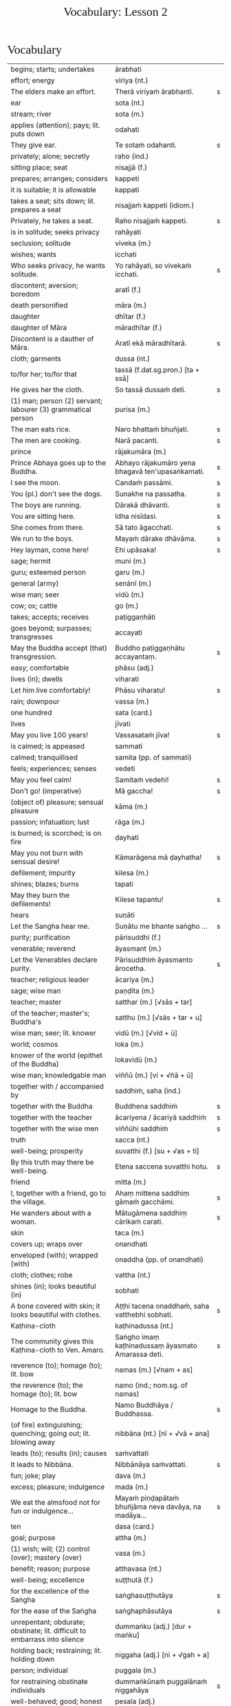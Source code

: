 # -*- flyspell-lazy-local: nil; mode: Org; eval: (progn (flycheck-mode 0) (flyspell-mode 0) (toggle-truncate-lines 1)) -*-
#+TITLE: Vocabulary: Lesson 2
#+AUTHOR: The Bhikkhu Saṅgha
#+LATEX_CLASS: memoir
#+LATEX_CLASS_OPTIONS: [a5paper]
#+LATEX_HEADER: \input{./vocabulary-preamble.tex}
#+OPTIONS: toc:nil tasks:nil H:4 author:nil ':t title:nil num:2 ^:{} creator:nil timestamp:nil html-postamble:nil
#+HTML_HEAD_EXTRA: <style> h1, h2, h3, h4, h5, h6 { font-family: 'Spectral'; font-weight: normal; margin-top: 0em; margin-bottom: 0.5em; } h2, h3 { font-size: 1.2em; text-decoration: underline; } table { border-color: white; } </style>

* Decks                                                            :noexport:

Pāli Lessons::Lesson 2::1. Vocabulary

Pāli Lessons::Lesson 2::2. Extra Challenge

* Vocabulary

#+ATTR_LATEX: :environment longtable :align L{0.48\linewidth} L{0.48\linewidth} H
| begins; starts; undertakes                                                       | ārabhati                                              |   |
| effort; energy                                                                   | viriya (nt.)                                          |   |
| The elders make an effort.                                                       | Therā viriyaṁ ārabhanti.                              | s |
| ear                                                                              | sota (nt.)                                            |   |
| stream; river                                                                    | sota (m.)                                             |   |
| applies (attention); pays; lit. puts down                                        | odahati                                               |   |
| They give ear.                                                                   | Te sotaṁ odahanti.                                    | s |
| privately; alone; secretly                                                       | raho (ind.)                                           |   |
| sitting place; seat                                                              | nisajjā (f.)                                          |   |
| prepares; arranges; considers                                                    | kappeti                                               |   |
| it is suitable; it is allowable                                                  | kappati                                               |   |
| takes a seat; sits down; lit. prepares a seat                                    | nisajjaṁ kappeti (idiom.)                             |   |
| Privately, he takes a seat.                                                      | Raho nisajjaṁ kappeti.                                | s |
| is in solitude; seeks privacy                                                    | rahāyati                                              |   |
| seclusion; solitude                                                              | viveka (m.)                                           |   |
| wishes; wants                                                                    | icchati                                               |   |
| Who seeks privacy, he wants solitude.                                            | Yo rahāyati, so vivekaṁ icchati.                      | s |
| discontent; aversion; boredom                                                    | aratī (f.)                                            |   |
| death personified                                                                | māra (m.)                                             |   |
| daughter                                                                         | dhītar (f.)                                           |   |
| daughter of Māra                                                                 | māradhītar (f.)                                       |   |
| Discontent is a dauther of Māra.                                                 | Aratī ekā māradhītarā.                                | s |
| cloth; garments                                                                  | dussa (nt.)                                           |   |
| to/for her; to/for that                                                          | tassā (f.dat.sg.pron.) [ta + ssā]                     |   |
| He gives her the cloth.                                                          | So tassā dussaṁ deti.                                 | s |
| (1) man; person (2) servant; labourer (3) grammatical person                     | purisa (m.)                                           |   |
| The man eats rice.                                                               | Naro bhattaṁ bhuñjati.                                | s |
| The men are cooking.                                                             | Narā pacanti.                                         | s |
| prince                                                                           | rājakumāra (m.)                                       |   |
| Prince Abhaya goes up to the Buddha.                                             | Abhayo rājakumāro yena bhagavā ten'upasaṅkamati.       | s |
| I see the moon.                                                                  | Candaṁ passāmi.                                       | s |
| You (pl.) don't see the dogs.                                                    | Sunakhe na passatha.                                  | s |
| The boys are running.                                                            | Dārakā dhāvanti.                                      | s |
| You are sitting here.                                                            | Idha nisīdasi.                                        | s |
| She comes from there.                                                            | Sā tato āgacchati.                                    | s |
| We run to the boys.                                                              | Mayaṁ dārake dhāvāma.                                 | s |
| Hey layman, come here!                                                           | Ehi upāsaka!                                          | s |
| sage; hermit                                                                     | muni (m.)                                             |   |
| guru; esteemed person                                                            | garu (m.)                                             |   |
| general (army)                                                                   | senānī (m.)                                           |   |
| wise man; seer                                                                   | vidū (m.)                                             |   |
| cow; ox; cattle                                                                  | go (m.)                                               |   |
| takes; accepts; receives                                                         | paṭiggaṇhāti                                           |   |
| goes beyond; surpasses; transgresses                                             | accayati                                              |   |
| May the Buddha accept (that) transgression.                                      | Buddho paṭiggaṇhātu accayantaṃ.                        | s |
| easy; comfortable                                                                | phāsu (adj.)                                          |   |
| lives (in); dwells                                                               | viharati                                              |   |
| Let him live comfortably!                                                        | Phāsu viharatu!                                       | s |
| rain; downpour                                                                   | vassa (m.)                                            |   |
| one hundred                                                                      | sata (card.)                                          |   |
| lives                                                                            | jīvati                                                |   |
| May you live 100 years!                                                          | Vassasataṁ jīva!                                      | s |
| is calmed; is appeased                                                           | sammati                                               |   |
| calmed; tranquillised                                                            | samita (pp. of sammati)                               |   |
| feels; experiences; senses                                                       | vedeti                                                |   |
| May you feel calm!                                                               | Samitaṁ vedehi!                                       | s |
| Don't go! (imperative)                                                           | Mā gaccha!                                            | s |
| (object of) pleasure; sensual pleasure                                           | kāma (m.)                                             |   |
| passion; infatuation; lust                                                       | rāga (m.)                                             |   |
| is burned; is scorched; is on fire                                               | ḍayhati                                                |   |
| May you not burn with sensual desire!                                            | Kāmarāgena mā ḍayhatha!                                | s |
| defilement; impurity                                                             | kilesa (m.)                                           |   |
| shines; blazes; burns                                                            | tapati                                                |   |
| May they burn the defilements!                                                   | Kilese tapantu!                                       | s |
| hears                                                                            | suṇāti                                                 |   |
| Let the Sangha hear me.                                                          | Suṇātu me bhante saṅgho ...                            | s |
| purity; purification                                                             | pārisuddhi (f.)                                       |   |
| venerable; reverend                                                              | āyasmant (m.)                                         |   |
| Let the Venerables declare purity.                                               | Pārisuddhiṁ āyasmanto ārocetha.                       | s |
| teacher; religious leader                                                        | ācariya (m.)                                          |   |
| sage; wise man                                                                   | paṇḍita (m.)                                           |   |
| teacher; master                                                                  | satthar (m.) [√sās + tar]                             |   |
| of the teacher; master's; Buddha's                                               | satthu (m.) [√sās + tar + u]                          |   |
| wise man; seer; lit. knower                                                      | vidū (m.) [√vid + ū]                                  |   |
| world; cosmos                                                                    | loka (m.)                                             |   |
| knower of the world (epithet of the Buddha)                                      | lokavidū (m.)                                         |   |
| wise man; knowledgable man                                                       | viññū (m.) [vi + √ñā + ū]                             |   |
| together with / accompanied by                                                   | saddhiṁ, saha (ind.)                                  |   |
| together with the Buddha                                                         | Buddhena saddhiṁ                                      | s |
| together with the teacher                                                        | ācariyena / ācariyā saddhiṁ                           | s |
| together with the wise men                                                       | viññūhi saddhiṁ                                       | s |
| truth                                                                            | sacca (nt.)                                           |   |
| well-being; prosperity                                                           | suvatthi (f.) [su + √as + ti]                         |   |
| By this truth may there be well-being.                                           | Etena saccena suvatthi hotu.                          | s |
| friend                                                                           | mitta (m.)                                            |   |
| I, together with a friend, go to the village.                                    | Ahaṃ mittena saddhiṃ gāmaṁ gacchāmi.                 | s |
| He wanders about with a woman.                                                   | Mātugāmena saddhiṃ cārikaṁ carati.                    | s |
| skin                                                                             | taca (m.)                                             |   |
| covers up; wraps over                                                            | onandhati                                             |   |
| enveloped (with); wrapped (with)                                                 | onaddha (pp. of onandhati)                            |   |
| cloth; clothes; robe                                                             | vattha (nt.)                                          |   |
| shines (in); looks beautiful (in)                                                | sobhati                                               |   |
| A bone covered with skin; it looks beautiful with clothes.                       | Aṭṭhi tacena onaddhaṁ, saha vatthebhi sobhati.         | s |
| Kaṭhina-cloth                                                                     | kaṭhinadussa (nt.)                                     |   |
| The community gives this Kaṭhina-cloth to Ven. Amaro.                             | Saṅgho imaṃ kaṭhinadussaṃ āyasmato Amarassa deti.     | s |
| reverence (to); homage (to); lit. bow                                            | namas (m.) [√nam + as]                                |   |
| the reverence (to); the homage (to); lit. bow                                    | namo (ind.; nom.sg. of namas)                         |   |
| Homage to the Buddha.                                                            | Namo Buddhāya / Buddhassa.                            | s |
| (of fire) extinguishing; quenching; going out; lit. blowing away                 | nibbāna (nt.) [nī + √vā + ana]                        |   |
| leads (to); results (in); causes                                                 | saṁvattati                                            |   |
| It leads to Nibbāna.                                                             | Nibbānāya saṁvattati.                                 | s |
| fun; joke; play                                                                  | dava (m.)                                             |   |
| excess; pleasure; indulgence                                                     | mada (m.)                                             |   |
| We eat the almsfood not for fun or indulgence...                                 | Mayaṁ piṇḍapātaṁ bhuñjāma neva davāya, na madāya...   | s |
| ten                                                                              | dasa (card.)                                          |   |
| goal; purpose                                                                    | attha (m.)                                            |   |
| (1) wish; will; (2) control (over); mastery (over)                               | vasa (m.)                                             |   |
| benefit; reason; purpose                                                         | atthavasa (nt.)                                       |   |
| well-being; excellence                                                           | suṭṭhutā (f.)                                          |   |
| for the excellence of the Saṅgha                                                  | saṅghasuṭṭhutāya                                       | s |
| for the ease of the Saṅgha                                                        | saṅghaphāsutāya                                        | s |
| unrepentant; obdurate; obstinate; lit. difficult to embarrass into silence       | dummaṅku (adj.) [dur + maṅku]                          |   |
| holding back; restraining; lit. holding down                                     | niggaha (adj.) [ni + √gah + a]                        |   |
| person; individual                                                               | puggala (m.)                                          |   |
| for restraining obstinate individuals                                            | dummaṅkūnaṁ puggalānaṁ niggahāya                      | s |
| well-behaved; good; honest                                                       | pesala (adj.)                                         |   |
| monk; mendicant; lit. beggar                                                     | bhikkhu (m.)                                          |   |
| for the ease of well-behaved monks                                               | pesalānaṁ bhikkhūnaṁ phāsuvihārāya                    | s |
| seen; found; visible                                                             | diṭṭha (pp. of √dis)                                   |   |
| concerning this life; regarding this world; relevant to here and now             | diṭṭhadhammika (adj.)                                  |   |
| discharge; suppuration; outflow; effluent                                        | āsava (m.)                                            |   |
| controls; restrains                                                              | saṁvarati                                             |   |
| control; restraint; holding back                                                 | saṁvara (m.)                                          |   |
| for the restraint of presently visible (mental) effluents                        | diṭṭhadhammikānaṁ āsavānaṁ saṁvarāya                  | s |
| in the future; hereafter                                                         | samparāyika (adj.)                                    |   |
| warding off; repelling; driving off                                              | paṭighāta (m.)                                         |   |
| for the warding off of future (mental) effluents                                 | samparāyikānaṁ āsavānaṁ paṭighātāya                   | s |
| inspiration; faith; trust; confidence; lit. settling                             | pasāda (m.)                                           |   |
| who has faith (in); who has confidence (in); lit. settled                        | pasanna (adj.)                                        |   |
| one without faith or confidence                                                  | appasanna (m.)                                        |   |
| for (inspiring) faith in those without faith                                     | appasannānaṁ pasādāya                                 | s |
| more; greater; superior                                                          | bhiyyo (ind.)                                         |   |
| being; becoming; existence                                                       | bhava (m.)                                            |   |
| state; condition; nature                                                         | bhāva (m.)                                            |   |
| growth (of); increase (of); lit. more state                                      | bhiyyobhāva (m.) [bhiyyo + bhāva]                     |   |
| for the growth of faithful individuals                                           | pasannānaṁ bhiyyobhāvāya                              | s |
| stability; continuity; longevity; lit. standing                                  | ṭhiti (f.)                                             |   |
| continuity of the good teaching; longevity of the true doctrine                  | saddhammaṭṭhiti (f.)                                   |   |
| discipline; training; lit. leading out                                           | vinaya (m.)                                           |   |
| support; help; assistance                                                        | anuggaha (m.) [anu + √gah + a]                        |   |
| assistance for the training                                                      | vinayānuggaha (m.) [vinaya + anuggaha]                |   |
| healthy; beneficial; good; wholesome                                             | kusala (adj.)                                         |   |
| welfare (of); benefit (of); blessing                                             | hita (nt.)                                            |   |
| comfort; happiness; pleasure; contentment                                        | sukha (nt.)                                           |   |
| These things are wholesome ... lead to long-term happiness,                      | Ime dhammā kusalā ... hitāya sukhāya saṁvattanti      | s |
| but; rather; even                                                                | atha (ind.)                                           |   |
| (1) then; after that (2) yet; but still; however                                 | atha kho (idiom.)                                     |   |
| then, Kālāmas, you should undertake them and abide in them...                    | atha tumhe, kālāmā, upasampajja vihareyyātha.         | s |
| attains; enters on; becomes fully ordained                                       | upasampajjati                                         |   |
| undertaking; entering on; attaining                                              | upasampajja (ger. of upasampajjati)                   |   |
| to/for the cow, the cow's (irregular form)                                       | gavassa, gāvassa                                      |   |
| fire                                                                             | aggi (m.)                                             |   |
| rising (from); emerging (from)                                                   | uṭṭhāya (ger. of uṭṭhahati)                             |   |
| householder; landowner                                                           | gahapatika (m.) [gaha + pati + ka]                    |   |
| house; dwelling                                                                  | geha (nt.)                                            |   |
| burns; sets fire (to); burns down                                                | ḍahati                                                 |   |
| Fire, having rose up, burns down the householder's house.                        | Aggi uṭṭhāya gahapatikassa gehaṁ ḍahati.               | s |
| servant; attendant                                                               | sevaka (m.)                                           |   |
| rice; boiled rice; food; lit. wet stuff; boiled in water                         | odana (m.)                                            |   |
| The cooks cook the rice for the householder's servants.                          | Sūdā gahapatino sevakānaṁ odanaṁ pacanti.             | s |
| thief; robber                                                                    | cora (m.)                                             |   |
| carries; carries away; takes away                                                | harati                                                |   |
| cattle; oxen                                                                     | gāvo (m.) [go + āvo]                                  |   |
| hits; beats; stabs                                                               | hanati                                                |   |
| is hurt; is killed; is slaughtered                                               | haññati (pr. pass. of hanati)                         |   |
| goes to; travels to                                                              | yāti                                                  |   |
| they go to; they travel to                                                       | yanti (3rd.pl of yāti)                                |   |
| Taken away by thieves, the householder's oxen are slaughtered.                   | Corehi haritvā, gahapatino gāvo haññanti.             | s |
| sun; lit. shining                                                                | suriya (m.)                                           |   |
| light; brightness; clarity                                                       | āloka (m.)                                            |   |
| blind person; lit. dark                                                          | andha (m.)                                            |   |
| darkness; blackness; blindness; lit. blind making                                | andhakāra (m.) [andha + kāra]                         |   |
| goes away, turns aside                                                           | apagacchati                                           |   |
| without; free (from); with no; lit. gone away                                    | apagata (adj., pp. of apagacchati)                    |   |
| The darkness was dispelled by the sun's light.                                   | Suriyassa ālokena andhakāro apagato.                  | s |
| human being; man; person                                                         | manussa (m.)                                          |   |
| body; physical body                                                              | kāya (m.)                                             |   |
| changes; alters; lit. completely bends around                                    | vipariṇamati                                           |   |
| change; alteration                                                               | vipariṇāma (m.)                                        |   |
| We don't see the change of the body of the man.                                  | Na passāma manussassa kāyassa vipariṇāmaṁ.            | s |
| beyond; across; over                                                             | pāraṁ (ind.)                                          |   |
| By means of the Teaching, men go to the far shore.                               | Manussā dhammena pāraṁ gacchanti.                     | s |
| The man's oxen are slaughtered.                                                  | Purisassa goṇo / gāvo haññanti.                        | s |
| beggar; mendicant                                                                | yācaka (m.)                                           |   |
| eaten; consumed                                                                  | khādito (pp. of khādati)                              |   |
| Rice cooked by the cook was eaten by the beggar's dog.                           | Sūdena pacito odano yācakassa sunakhena khādito.      | s |
| intention; volition; choice; lit. making together                                | saṅkhāra (m.)                                          |   |
| illness; affliction                                                              | ābādha (m.)                                           |   |
| these volitions would not lead to affliction                                     | na'y'idaṁ saṅkhārā ābādhāya saṁvatteyyuṁ             | s |
| when; whenever                                                                   | yadā (ind.)                                           |   |
| by oneself for/to oneself                                                        | attanāva attano (idiom.)                              |   |
| When (if) you, Bhaddiya, know this by yourself...                                | Yadā tumhe, bhaddiya, attanāva jāneyyātha...          | s |
| this indeed; certainly this                                                      | hidaṁ (sandhi.) [hi + idaṁ]                           |   |
| unbeneficial; harmful                                                            | ahitāya (dat.sg. of na + hita)                        |   |
| not I                                                                            | nāhaṁ [na + ahaṁ]                                     |   |
| but nor do I                                                                     | na panāhaṁ (idiom.) [na + pana + ahaṁ]                |   |
| (wishing) oh may!; if only!                                                      | aho vata (idiom.)                                     |   |
| death; dying                                                                     | maraṇa (nt.)                                           |   |
| we could be; we may be (√as)                                                     | assāma (opt. pl. of assa)                             |   |
| If only we could not be of the nature to die!                                    | Aho vata mayaṁ na maraṇadhammā assāma!                | s |
| completely comprehends; knows full well                                          | parijānāti                                            |   |
| gives up; abandons; lets go (of)                                                 | pajahati                                              |   |
| personal; lit. see for oneself                                                   | sacchi (adj.)                                         |   |
| personally experiences, realizes; lit. personally does                           | sacchikaroti                                          |   |
| cultivates; develops; lit. causes to become                                      | bhāveti                                               |   |
| descends (into); goes down (into)                                                | otarati                                               |   |
| afflicted (with); victim (of); immersed (in)                                     | otiṇṇa (pp. of otarati)                                |   |
| changes; alters; lit. completely bends around                                    | vipariṇamati                                           |   |
| change; alteration                                                               | vipariṇāma (m.)                                        |   |
| changed, altered, distorted                                                      | vipariṇata (pp. of vipariṇamati)                       |   |
| (1) attains; dwells in (2) engages in; performs                                  | samāpajjati                                           |   |
| takes; accepts; receives                                                         | paṭiggaṇhāti                                           |   |
| at the very most; for a maximum of                                               | paramaṁ (ind.)                                        |   |
| personally; with one’s own hand                                                  | sahatthā (ind.)                                       |   |
| is angered; is provoked; is irritated                                            | kuppati                                               |   |
| indignant; angry; annoyed                                                        | kupita (pp. of kuppati)                               |   |
| irritated; annoyed; displeased; lit. not own mind                                | anattamana (adj.) [na + atta + mana]                  |   |
| expels (from); throws out; removes; lit. drags out                               | nikkaḍḍhati                                            |   |
| I have need of a robe. (My need is fulfilled by a robe.)                         | Attho me āvuso cīvarena.                              | s |
| congee; sour gruel; rice husk porridge                                           | kaṇājaka (nt.)                                         |   |
| (1) rice water; congee (2) glue; sticky stuff                                    | kañjiya (nt.)                                         |   |
| clean; clear; transparent                                                        | accha (adj.)                                          |   |
| rice gruel; rice water                                                           | acchakañjiyā (f.)                                     |   |
| soup; broth                                                                      | yūsa (m.)                                             |   |
| untreated soup; bean broth                                                       | akaṭayūsa (m.)                                         |   |
| allows (to); permits (to)                                                        | anujānāti                                             |   |
| He needed rice water (clear congee).                                             | Acchakañjiyā attho hoti.                              | s |
| Bhikkhus, I allow rice water (clear congee).                                     | Anujānāmi, bhikkhave, acchakañjiṁ.                    | s |
| He needed bean broth.                                                            | Akaṭayūsena attho hoti.                                | s |
| Bhikkhus, I allow bean broth.                                                    | Anujānāmi, bhikkhave, akaṭayūsaṁ.                     | s |
| pleasure; enjoyment; relish; delight                                             | nandi (f.)                                            |   |
| is happy (with); delights (in); likes; enjoys                                    | nandati                                               |   |
| ascetic; renunciant; holy man; monk; recluse; lit. who makes an effort; calm one | samaṇa (m.) [√sam + aṇa]                               |   |
| Do you delight, ascetic?                                                         | Nandasi, samaṇa?                                       | s |
| gets; receives; obtains                                                          | labhati                                               |   |
| having got; having obtained                                                      | laddhā (abs. of labhati)                              |   |
| brother(s); friend(s)                                                            | āvuso (ind.) [shortened from āyasmanto]               |   |
| What have I gained, friend?                                                      | Kiṁ laddhā, āvuso?                                    | s |
| sorrows; grieves; mourns                                                         | socati                                                |   |
| therefore; in that case; if that's so                                            | tena hi                                               |   |
| Well then, ascetic, do you sorrow?                                               | Tena hi, samaṇa, socasi?                               | s |
| diminishes; decreases; gets less; is lost                                        | jīyati                                                |   |
| was lost                                                                         | jīyittha (aor. 3rd. refl. sg. of jīyati)              |   |
| What have I lost, friend?                                                        | Kiṁ jīyittha, āvuso?                                  | s |
| trouble; misfortune; pain; misery                                                | agha (nt.)                                            |   |
| untroubled; carefree; problem-free                                               | anagha (adj.) [na + agha]                             |   |
| exists (in); is found (in); is present (in)                                      | vijjati [√vid + ya + ti]                              |   |
| How?                                                                             | kathaṁ (ind.)                                         |   |
| How are you untroubled, mendicant? How is delight not found in you?              | Kathaṁ tvaṁ anagho bhikkhu, kathaṁ nandī na vijjati? | s |
| sitting alone                                                                    | ekamāsīna (adj.) [eka + āsīna]                        |   |
| scatters over; sprinkles                                                         | abhikīrati                                            |   |
| does not drown; does not overwhelm                                               | nābhikīrati [na + abhi + √kir + a + ti]               |   |
| How, as you sit alone, does discontent not overwhelm you?                        | Kathaṁ taṁ ekamāsīnaṁ, aratī nābhikīrati?            | s |
| chief; headman; leader                                                           | gāmaṇi (m.) [gāma + aṇi]                               |   |
| throws down; discards; drops                                                     | nikkhipati                                            |   |
| dropped; discarded; set aside                                                    | nikkhitta (pp. of nikkhipati)                         |   |
| jewel; gemstone                                                                  | maṇi (m.)                                              |   |
| gold                                                                             | suvaṇṇa (nt.)                                          |   |
| beautiful; lit. good colour                                                      | suvaṇṇa (adj.)                                         |   |
| without; -less; abstaining (from)                                                | apeta (adj.)                                          |   |
| whose; of/for whom                                                               | yassa (gen./dat. of ya 'who')                         |   |
| its; of/for that                                                                 | tassa (gen./dat. of /ta/ 'it, that')                  |   |
| string; thread; tie                                                              | guṇa (m.)                                              |   |
| object of sensual pleasure; lit. sensual strings                                 | kāmaguṇa (m.)                                          |   |
| certainly; definitely; lit. one point-ness                                       | ekaṁsena (ind.) [eka + aṁsa + ena]                    |   |
| holds up; carries; bears in mind                                                 | dhāreti                                               |   |
| if; whether; perhaps                                                             | yadi (ind.)                                           |   |
| suitable time (for)                                                              | pattakalla (nt.)                                      |   |
| obligation; duty                                                                 | kicca (nt.)                                           |   |
| could be; may be                                                                 | siyā (opt.irreg. of atthi)                            |   |
| offense; transgression                                                           | āpatti (f.)                                           |   |
| silence, quiet                                                                   | tuṇhī (ind.)                                           |   |

* Extra Challenge

#+ATTR_LATEX: :environment longtable :align L{0.48\linewidth} L{0.48\linewidth} H
| his                                                                                 | assa (pron.)                                                       |   |
| this is his                                                                         | ayamassa                                                           |   |
| your; yours                                                                         | tuyha (pron.)                                                      |   |
| it; that                                                                            | ta / taṁ (pron.)                                                   |   |
| these                                                                               | ime / imā / imāni (pron.)                                          |   |
| with this                                                                           | iminā (pron.) [ima + inā]                                          |   |
| my; to me; for me                                                                   | me / mayha / mama (pron.)                                          |   |
| this is mine                                                                        | meso                                                               |   |
| spoon                                                                               | kaṭacchu (m.)                                                       |   |
| wooden spoon; ladle                                                                 | dabbī (f.)                                                         |   |
| attendant; assistant                                                                | upaṭṭhāka (m.)                                                      |   |
| closet; cupboard                                                                    | koṭṭhaka (m.)                                                       |   |
| places down; lays down; sets up                                                     | odahati                                                            |   |
| dries; desiccates; makes wither; lit. causes to dry up                              | visoseti                                                           |   |
| tooth-stick; toothbrush                                                             | dantapona (nt.)                                                    |   |
| lies; lies around; lit. sleeps                                                      | seti                                                               |   |
| sleeps well (happily); rests comfortably                                            | sukhaṁ seti (idiom)                                                |   |
| you/he slept                                                                        | asayi (aor.2nd/3rd.sg. of seti)                                    |   |
| you all slept                                                                       | asayittha (aor.2nd.pl. of seti)                                    |   |
| slept well; rested comfortably                                                      | sukhamasayi (aor.2nd/3rd.sg.)                                      |   |
| one slept well; one rested comfortably                                              | sukhamasayittha (aor.2nd.pl.)                                      |   |
| myself slept well                                                                   | sukhamasayitthaṁ (aor.1st.refl.)                                   |   |
| ant                                                                                 | kipillika (m.)                                                     |   |
| bed; sleeping place; couch; furniture                                               | sayana (nt.)                                                       |   |
| gone to bed                                                                         | sayanagata (adj.)                                                  |   |
| Where is Ven. Vajiro bhikkhu's spoon?                                               | Kattha āyasmato Vajirassa bhikkhuno kaṭacchu hoti?                  | s |
| I don't know. Do you see it?                                                        | Na jānāmi. Taṁ passasi?                                            | s |
| This is his spoon. Give it to his attendant.                                        | Ayamassa kaṭacchu. (Assaṁ / tassaṁ) upaṭṭhākassa dehi.              | s |
| I will wash your cup.                                                               | Tuyhaṁ mallakaṁ dhovāmi / dhovissāmi.                              | s |
| (Please) Wash my bowl.                                                              | Me pattaṁ dhova / dhoveyyāsi.                                      | s |
| Where is your bowl?                                                                 | Kattha tuyhaṁ patto?                                               | s |
| Having washed my bowl, you should put (it) in the cupboard.                         | Me pattaṁ dhovitvā, koṭṭhake odaheyya.                              | s |
| (Please) you could wash these robes (clothes).                                      | Imāni vatthāni dhoveyyāsi.                                         | s |
| Having been washed, they should be dried.                                           | Dhovitvā, visoseyyāsi / visosetabbāni.                             | s |
| (Please) Give me (a) toothbrush.                                                    | Dantaponaṁ me dehi / deyyāsi.                                      | s |
| (May you) Sleep well!                                                               | Sukhaṁ sehi!                                                       | s |
| I trust Sir (you) slept well?                                                       | Kacci bhante sukhamasayittha?                                      | s |
| No friend, I haven't slept well.                                                    | No hetaṁ, āvuso, na sukhamasayitthaṁ.                              | s |
| There are in my bed a lot of ants.                                                  | Santi mama / me sayane bahu kipillikā.                             | s |
| nods off; dozes off                                                                 | pacalāyati                                                         |   |
| (1) from that (2) therefore; that is why                                            | tasmā                                                              |   |
| dullness; drowsiness; fuzziness; sluggishness                                       | thina (nt.)                                                        |   |
| drowsiness; sluggishness                                                            | middha (nt.)                                                       |   |
| dullness and drowsiness; sloth and torpor                                           | thinamiddha (nt.)                                                  |   |
| occurs; happens; befalls; lit. goes down                                            | okkamati                                                           |   |
| (1) exists; is found; is present (2) is possible                                    | vijjati [√vid + ya + ti]                                           |   |
| it is possible, it is plausible; lit. a basis exists                                | ṭhānaṁ vijjati (idiom)                                             |   |
| is abandoned; is given up                                                           | pahīyati (pr.pass. of pajahati)                                    |   |
| like; as; according to; how                                                         | yathā (ind.)                                                       |   |
| studies well; learns thoroughly; masters; lit. reaches                              | pariyāpuṇāti                                                        |   |
| learned by heart; mastered                                                          | pariyatta (adj. pp. of pariyāpuṇāti)                                |   |
| with mind; by mind; with thought                                                    | cetasā (m.)                                                        |   |
| sees; takes a look (at)                                                             | pekkhati                                                           |   |
| carefully reconsiders; re-inspects                                                  | anupekkhati                                                        |   |
| both                                                                                | ubho (ind.)                                                        |   |
| ear                                                                                 | kaṇṇa (m.)                                                          |   |
| ear hole; lit. ear stream                                                           | kaṇṇasota (nt.)                                                     |   |
| pulls (towards); tugs (to)                                                          | āviñchati                                                          |   |
| hand; palm                                                                          | pāṇi (m.)                                                           |   |
| (of the body) limb                                                                  | gatta (nt.)                                                        |   |
| strokes; massages; rubs; lit. wipes along                                           | anumajjati [anu + √majj + a + ti]                                  |   |
| sweeps; cleans                                                                      | sammajjati [saṁ + √majj + a + ti]                                  |   |
| sweeping                                                                            | sammajjana (nt. from sammajjati)                                   |   |
| before; earlier                                                                     | pure (ind.)                                                        |   |
| afterwards; later; in the future                                                    | pacchā (ind.)                                                      |   |
| seat; chair; lit. sitting                                                           | āsana (nt.)                                                        |   |
| prepares; sets out (a seat, etc.)                                                   | paññāpeti                                                          |   |
| (1) place (2) reason; ground; basis;  lit. standing                                 | ṭhāna (nt.)                                                         |   |
| sweeping that place                                                                 | taṇṭhāna-sammajjanaṁ                                                |   |
| coffee drink                                                                        | kāphīpāna (nt.)                                                    |   |
| organises; arranges; prepares (food; drinks; etc.)                                  | paṭiyādeti                                                          |   |
| assembly hall; meeting hall                                                         | upaṭṭhānasālā (f.)                                                  |   |
| sitting hall                                                                        | āsanasālā (f.)                                                     |   |
| dirty; messy                                                                        | uklāpa (adj.)                                                      |   |
| earth; ground; floor                                                                | chamā (f.)                                                         |   |
| broom                                                                               | sammuñjanī (f.)                                                    |   |
| foot-washing water                                                                  | pādodaka (m.) [pāda + udaka]                                       |   |
| sets out; provides; lit. causes to stand near                                       | upaṭṭhāpeti [upa + √ṭhā + *āpe + ti]                                 |   |
| water; drinking water; lit. to be drunk                                             | pāṇīya (nt.)                                                        |   |
| washing water; rinsing water; lit. to be used                                       | paribhojanīya (adj.)                                               |   |
| Before the meal, we should put out seats.                                           | Purebhattaṁ, āsane / āsanāni paññāpema.                            | s |
| After the meal, we should sweep the place.                                          | Pacchābhattaṁ, taṇṭhānaṁ sammajjeyyāma.                            | s |
| If the teacher wants coffee, we should prepare coffee.                              | Sace ācariyo kāphīpānaṁ icchati, kāphīpānaṁ paṭiyādema.            | s |
| If the assembly hall is dirty, it should be swept.                                  | Sace upaṭṭhānasālā uklāpā hoti, upaṭṭhānasālā sammajjitabbā.         | s |
| He should sweep the floor and he should expel the ants with this broom.             | Chamā ca sammajjeyya, kipillikā ca nikkaḍḍheyya iminā sammuñjaniyā. | s |
| If there's no drinking water, drinking water should be provided.                    | Sace pānīyaṁ natthi, pānīyaṁ upaṭṭhāpetabbaṁ.                      | s |
| If there's no rinsing water, rinsing water should be provided.                      | Sace paribhojanīyaṁ natthi, paribhojanīyaṁ upaṭṭhāpetabbaṁ.        | s |
| speech; talk                                                                        | bhāsa (m.)                                                         |   |
| little; tiny; minute                                                                | thoka (adj.)                                                       |   |
| is able (to)                                                                        | sakkoti                                                            |   |
| talks; speaks; converses                                                            | sallapati                                                          |   |
| to converse (with)                                                                  | sallapituṁ (inf. of sallapati)                                     |   |
| how many?                                                                           | kittaka (adj.)                                                     |   |
| length of life; life-span                                                           | āyuppamāṇa (nt.) [āyu + pamāṇa]                                     |   |
| how-old? lit. having how many years?                                                | kativassa (adj.)                                                   |   |
| brother                                                                             | bhātar (m.) / bhātuka / bhāti                                      |   |
| sister                                                                              | bhaginī (f.)                                                       |   |
| in those; among those                                                               | tesu (pron.) [ta + esu]                                            |   |
| merchant; trader; dealer                                                            | vāṇija (m.)                                                         |   |
| scribe, clerk, writer                                                               | lekhaka (m.)                                                       |   |
| that much; that far; still; at least                                                | tāva (ind.)                                                        |   |
| (1) picks up (2) takes; accepts (3) grasps; learns                                  | uggaṇhāti                                                           |   |
| house builder; mason; carpenter                                                     | gahakāra (m.)                                                      |   |
| When?                                                                               | kadā (ind.)                                                        |   |
| yesterday                                                                           | hīyo (ind.)                                                        |   |
| (1) town; city (2) fortress; stronghold                                             | nagara (nt.)                                                       |   |
| fifteen                                                                             | pannarasa (card.) [pañca + dasa]                                   |   |
| twenty                                                                              | vīsati (card.) [dvi + dasa + ti]                                   |   |
| mother and father; parents                                                          | mātāpitar (m.)                                                     |   |
| only; just; merely; exclusively                                                     | yeva                                                               |   |
| I have (my things are)                                                              | mayhaṁ ... santi                                                   |   |
| (1) to me; for me (2) my; mine                                                      | mayhaṁ (pron.)                                                     |   |
| (1) for you; to you (2) your; yours                                                 | tuyhaṁ (pron.)                                                     |   |
| (1) to you; for you (2) your; of you                                                | tava (pron.)                                                       |   |
| Do you know Pāli-talk?                                                              | Tvaṁ pālibhāsaṁ jānāsi?                                            | s |
| I know a little.                                                                    | Ahaṁ thokaṁ jānāmi.                                                | s |
| Are you able to converse "into" Pāli?                                               | Sakkosi tvaṁ pālibhāsāya sallapituṁ?                               | s |
| Yes, I am able to converse a little.                                                | Āma, ahaṁ thokaṁ sallapituṁ sakkomi.                              | s |
| What is your name?                                                                  | Tuyhaṁ nāmaṁ kiṁ? Kin nāmo'si?                                    | s |
| I am called Vijayabāhu.                                                             | Ahaṁ Vijayabāhu-nāmo'mhi.                                          | s |
| Where do you live?                                                                  | Tvaṁ kattha vasasi?                                                | s |
| I live in Colombo-town.                                                             | Ahaṁ Koḷambanagare vasāmi.                                          | s |
| What is your age? (How many is you life-span?)                                      | Tuyhaṁ āyuppamāṇāṁ kittakaṁ?                                      | s |
| My age is fifteen.                                                                  | Mayhaṁ āyuppamāṇaṁ paṇṇarasa.                                      | s |
| How old are you? (How many years are you?)                                          | Kativasso'si tvaṁ (āyunā)?                                         | s |
| I am twenty years old.                                                              | Ahaṁ vīsativasso'mhi.                                              | s |
| Where do your parents live? (Your mother-and-father lives where?)                   | Tuyhaṁ mātāpitaro kuhiṁ vasanti?                                   | s |
| They too now, just live in Colombo.                                                 | Te p'idāni Koḷambanagare yeva vasanti.                              | s |
| Do you have brothers and sisters too?                                               | Tuyhaṁ bhātu-bhaginiyo pi santi?                                   | s |
| Yes, I have four brothers and two sisters.                                          | Āma, mayhaṁ cattāro bhātaro dve bhaginiyo ca santi.                | s |
| Your brothers, what do they do?                                                     | Tava bhātaro kiṁ karonti?                                          | s |
| One of them is a merchant, the second one is a clerk,                               | Tesu eko vāṇijo, ditiyo lekhako,                                    | s |
| and the other two still attend schools.                                             | dve tāva pāṭha-sālāsu uggaṇhanti.                                   | s |
| What do you like to be / do? (You what work to do desire?)                          | Tvaṁ kiṁ kammaṁ kātuṁ icchasi?                                    | s |
| I like to become an architect. (I an architect to become desire.)                   | Aham eko gahakāraṁ bhavitum icchāmi.                               | s |
| When did you come here?                                                             | Kadā tvaṁ idh'āgato'si?                                            | s |
| Yesterday I came here.                                                              | Hīyo'ham idh'āgacchiṁ.                                             | s |
| who?; what?; which?                                                                 | ka / ko (pron.)                                                    |   |
| where?; from where?                                                                 | kuto (ind.) [ka + to]                                              |   |
| to where?                                                                           | kuhiṁ (ind.) [ka + hiṁ]                                            |   |
| why?; lit. from what?                                                               | kasmā (ind.) [ka + smā]                                            |   |
| how many?                                                                           | kittaka (adj.) [ka + tta + ka]                                     |   |
| to you; for you                                                                     | tava (pron.)                                                       |   |
| pedestrian, traveller                                                               | pathika (m.)                                                       |   |
| to do; to make                                                                      | kātuṁ (inf.)                                                       |   |
| goods; wares; merchandise                                                           | bhaṇḍa (nt.)                                                        |   |
| sells                                                                               | vikkiṇāti                                                           |   |
| to sell                                                                             | vikkiṇituṁ (inf. of vikkiṇāti)                                     |   |
| from here                                                                           | ito (ind.)                                                         |   |
| another; other; different                                                           | añña (pron.)                                                       |   |
| loves; holds dear; is fond of                                                       | piyāyati                                                           |   |
| too hot                                                                             | accuṇha (adj.) [ati + uṇha]                                         |   |
| house; home; lit. entering down                                                     | nivesana (nt.)                                                     |   |
| when ... then ...                                                                   | yadā ... tadā ... (idiom)                                          |   |
| (of a tree) root; base (2) source; origin; root (3) money; cash                     | mūla (nt.)                                                         |   |
| fourteen                                                                            | catuddasa / cuddasa (card.)                                        |   |
| silver coin; money; cash                                                            | rūpiya (nt.)                                                       |   |
| in the presence (of); near (to)                                                     | santike (ind.)                                                     |   |
| I have (in my presence there are)                                                   | mama santike santi (idiom)                                         |   |
| Who are you?                                                                        | Ko'si tvaṁ?                                                        | s |
| I am a way-farer.                                                                   | Aham eko pathiko.                                                  | s |
| Where do you come from?                                                             | Kuto tvam āgacchasi?                                               | s |
| I come from India.                                                                  | Ahaṁ Indudesato āgacchāmi.                                         | s |
| For what purpose have you come? (You what to do came?)                              | Tvaṁ kiṁ kātuṁ āgato'si?                                          | s |
| I want to sell some goods.                                                          | Ahaṁ bhaṇḍāni vikkiṇitum icchāmi.                                  | s |
| Why did you come here? (Why here came are you?)                                     | Kasmā idh'āgato si?                                                | s |
| I came here to talk to you. (Wit you to talk came I am.)                            | Tayā saddhiṁ sallapituṁ āgato'mhi.                                 | s |
| Who is your father?                                                                 | Ko tuyhaṁ pitā?                                                    | s |
| My father is the merchant Mahānāma.                                                 | Mama pitā Mahānāmo vāṇijo.                                          | s |
| Who here is your friend?                                                            | Ko idha tava mitto?                                                | s |
| Here, the merchant is my friend.                                                    | Idha vāṇijo mayhaṁ mitto hoti.                                     | s |
| Where do you work? (Where the work you do?)                                         | Kattha tvaṁ kammaṁ karosi?                                         | s |
| I work in a post-office. (I in one marketplace work I do.)                          | Aham ekasmiṁ antarāpaṇe kammaṁ karomi.                             | s |
| From here, to where do you go?                                                      | Ito tvaṁ kuhiṁ gacchasi?                                           | s |
| I will go to another town from here. (I from here to another town I will go.)       | Aham ito aññaṁ nagaraṁ / nigamaṁ gamissāmi.                       | s |
| Do you like this place?                                                             | Piyāyasi tvam idaṁ ṭhānaṁ?                                         | s |
| I may like this place, if it doesn't get too hot. (if here not too hot may become). | Piyāyeyyam idaṁ ṭhānaṁ sace'daṁ nāccuṇhaṁ bhaveyya.               | s |
| When will you go home?                                                              | Kadā tvaṁ nivesanaṁ gacchissasi / gamissasi?                       | s |
| When I get money, then I will go home.                                              | Yadā mūlaṁ labhissāmi, tadā'haṁ gamissāmi.                         | s |
| How much (many) money have you now with you?                                        | Kittakaṁ mūlaṁ 'dāni tava santike atthi?                           | s |
| I have fourteen rupees.                                                             | Cuddasa rūpiyāni mama santike santi.                               | s |
